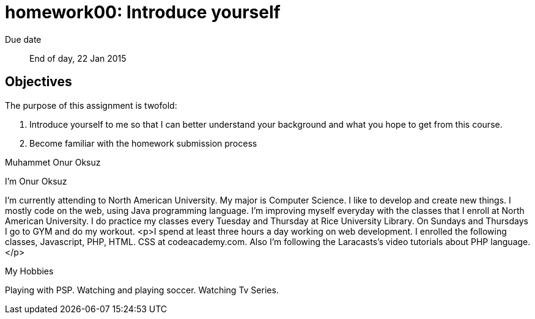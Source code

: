 homework00: Introduce yourself
==============================

Due date:: End of day, 22 Jan 2015

Objectives
----------

The purpose of this assignment is twofold:

1. Introduce yourself to me so that I can better understand your background and what you hope to get from this course.
2. Become familiar with the homework submission process

Muhammet Onur Oksuz

I'm Onur Oksuz

I'm currently attending to North American University. My major is Computer Science. I like to develop and create new things. I mostly code on the web, using Java programming language. I'm improving myself everyday with the classes that I enroll at North American University. I do practice my classes every Tuesday and Thursday at Rice University Library. On Sundays and Thursdays I go to GYM and do my workout.
<p>I spend at least three hours a day working on web development. I enrolled the following classes, Javascript, PHP, HTML. CSS at codeacademy.com. Also I'm following the Laracasts's video tutorials about PHP language.</p>

My Hobbies

Playing with PSP.
Watching and playing soccer.
Watching Tv Series.
